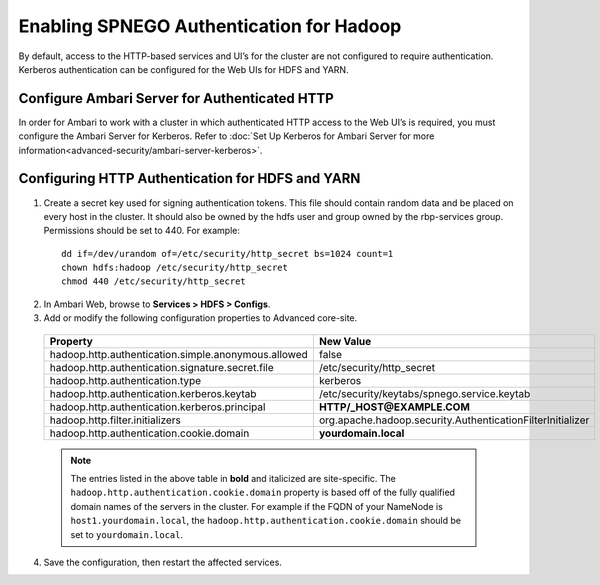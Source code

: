 Enabling SPNEGO Authentication for Hadoop
=========================================

By default, access to the HTTP-based services and UI’s for the cluster are not configured to require authentication.
Kerberos authentication can be configured for the Web UIs for HDFS and YARN.

.. _ambari-configure-authenticated-http:

Configure Ambari Server for Authenticated HTTP
______________________________________________

In order for Ambari to work with a cluster in which authenticated HTTP access to the Web UI’s is required, you must configure the Ambari Server for Kerberos.
Refer to :doc:`Set Up Kerberos for Ambari Server for more information<advanced-security/ambari-server-kerberos>`.

Configuring HTTP Authentication for HDFS and YARN
_________________________________________________

1. Create a secret key used for signing authentication tokens. This file should contain random data and be placed on every host in the cluster. It should also be owned by the hdfs user and group owned by the rbp-services group. Permissions should be set to 440. For example:

  ::

    dd if=/dev/urandom of=/etc/security/http_secret bs=1024 count=1
    chown hdfs:hadoop /etc/security/http_secret
    chmod 440 /etc/security/http_secret

2. In Ambari Web, browse to **Services > HDFS > Configs**.

3. Add or modify the following configuration properties to Advanced core-site.

  +-----------------------------------------------------+------------------------------------------------------------+
  | Property                                            | New Value                                                  |
  +=====================================================+============================================================+
  | hadoop.http.authentication.simple.anonymous.allowed | false                                                      |
  +-----------------------------------------------------+------------------------------------------------------------+
  | hadoop.http.authentication.signature.secret.file    | /etc/security/http_secret                                  |
  +-----------------------------------------------------+------------------------------------------------------------+
  | hadoop.http.authentication.type                     | kerberos                                                   |
  +-----------------------------------------------------+------------------------------------------------------------+
  | hadoop.http.authentication.kerberos.keytab          | /etc/security/keytabs/spnego.service.keytab                |
  +-----------------------------------------------------+------------------------------------------------------------+
  | hadoop.http.authentication.kerberos.principal       | **HTTP/_HOST@EXAMPLE.COM**                                 |
  +-----------------------------------------------------+------------------------------------------------------------+
  | hadoop.http.filter.initializers                     | org.apache.hadoop.security.AuthenticationFilterInitializer |
  +-----------------------------------------------------+------------------------------------------------------------+
  | hadoop.http.authentication.cookie.domain            | **yourdomain.local**                                       |
  +-----------------------------------------------------+------------------------------------------------------------+

  .. Note::
    The entries listed in the above table in **bold** and italicized are site-specific. The ``hadoop.http.authentication.cookie.domain`` property is based off of the fully qualified domain names of the servers in the cluster. For example if the FQDN of your NameNode is ``host1.yourdomain.local``, the ``hadoop.http.authentication.cookie.domain`` should be set to ``yourdomain.local``.

4. Save the configuration, then restart the affected services.